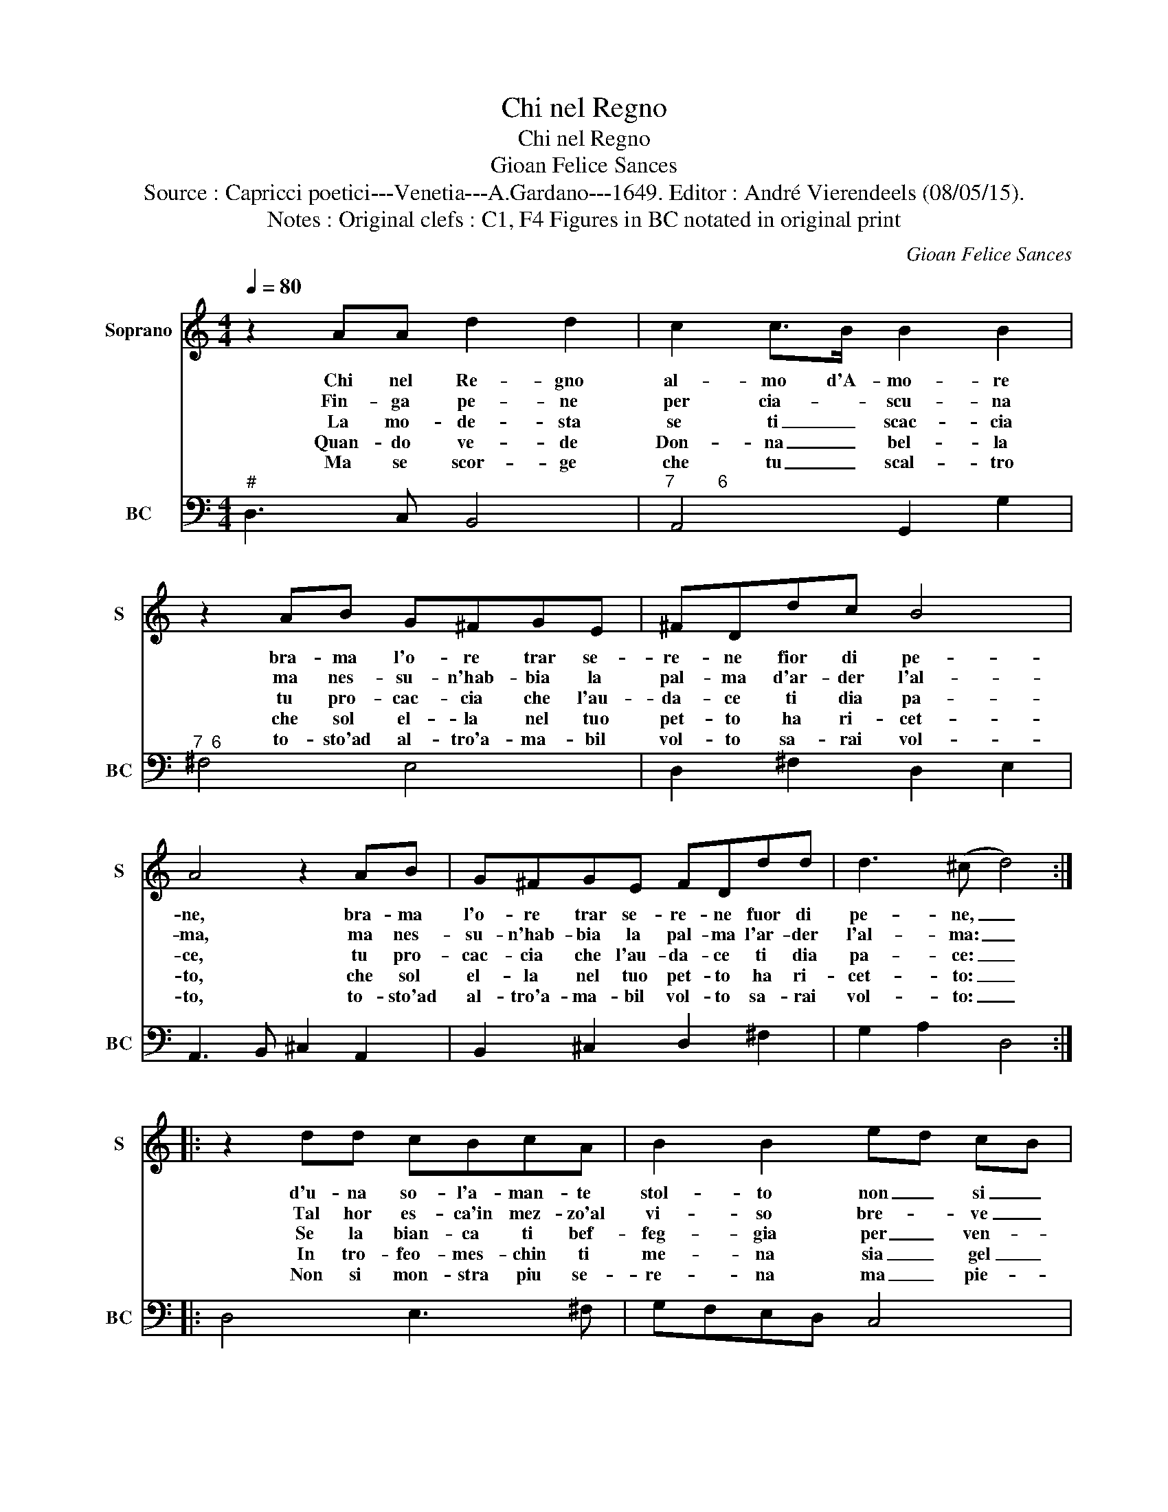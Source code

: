X:1
T:Chi nel Regno
T:Chi nel Regno
T:Gioan Felice Sances
T:Source : Capricci poetici---Venetia---A.Gardano---1649. Editor : André Vierendeels (08/05/15).
T:Notes : Original clefs : C1, F4 Figures in BC notated in original print
C:Gioan Felice Sances
%%score 1 2
L:1/8
Q:1/4=80
M:4/4
K:C
V:1 treble nm="Soprano" snm="S"
V:2 bass nm="BC" snm="BC"
V:1
 z2 AA d2 d2 | c2 c>B B2 B2 | z2 AB G^FGE | ^FDdc B4 | A4 z2 AB | G^FGE FDdd | d3 (^c d4) :: %7
w: Chi nel Re- gno|al- mo d'A- mo- re|bra- ma l'o- re trar se-|re- ne fior di pe-|ne, bra- ma|l'o- re trar se- re- ne fuor di|pe- ne, _|
w: Fin- ga pe- ne|per cia- * scu- na|ma nes- su- n'hab- bia la|pal- ma d'ar- der l'al-|ma, ma nes-|su- n'hab- bia la pal- ma l'ar- der|l'al- ma: _|
w: La mo- de- sta|se ti _ scac- cia|tu pro- cac- cia che l'au-|da- ce ti dia pa-|ce, tu pro-|cac- cia che l'au- da- ce ti dia|pa- ce: _|
w: Quan- do ve- de|Don- na _ bel- la|che sol el- la nel tuo|pet- to ha ri- cet-|to, che sol|el- la nel tuo pet- to ha ri-|cet- to: _|
w: Ma se scor- ge|che tu _ scal- tro|to- sto'ad al- tro'a- ma- bil|vol- to sa- rai vol-|to, to- sto'ad|al- tro'a- ma- bil vol- to sa- rai|vol- to: _|
 z2 dd cBcA | B2 B2 ed cB | A4 G2 BG | A2 ^F2 z4 | z2 ^fd e2 ^c2 | ^fe d^c B4 | A4 z4 | %14
w: d'u- na so- l'a- man- te|stol- to non _ si _|chia- mi mol- te|n'a- mi,|mol- te n'a- mi,|ma _ non _ mol-|to,|
w: Tal hor es- ca'in mez- zo'al|vi- so bre- * ve _|pian- to ma fra|tan- to,|ma fra tan- to'in|cor _ sia _ ri-|so,|
w: Se la bian- ca ti bef-|feg- gia per _ ven- *|det- ta la bru-|net- ta,|la bru- net- ta|tu _ va _ gheg-|gia,|
w: In tro- feo- mes- chin ti|me- na sia _ gel _|la- to con- dam-|na- to,|con- dam- na- to'a|vil _ ca- * te-|na,|
w: Non si mon- stra piu se-|re- na ma _ pie- *|to- sa- a- mo-|ro- sa,|a- mo- ro- sa|lu _ sin- * ghie-|ra,|
 z2 A^F G2 E2 | z2 ^fd e2 ^c2 | ^fed>^c Bc d2- | d2 ^c2 d4 :| %18
w: mol- te n'a- mi,|mol- te n'a- mi|ma _ _ _ _ non mol-|* * to.|
w: ma fra tan- to,|ma fra tan- to'in|cor _ _ _ _ sia ri-|* * so.|
w: per ven- det- ta|la- bru- net- ta|tu _ _ _ _ va- gheg-|* * ga.|
w: con- dam- na- to,|con- dam- na- to'a|vil _ _ _ _ ca- te-|* * na.|
w: a- mo- ro- sa,|a- mo- ro- sa|lu- * * * * sin- ghie-|* * ra.|
V:2
"^#" D,3 C, B,,4 |"^7         6" A,,4 G,,2 G,2 |"^7  6" ^F,4 E,4 | D,2 ^F,2 D,2 E,2 | %4
 A,,3 B,, ^C,2 A,,2 | B,,2 ^C,2 D,2 ^F,2 | G,2 A,2 D,4 :: D,4 E,3 ^F, | G,F,E,D, C,4 | %9
 D,4 G,,2 G,2 |"^7  6" ^F,4 E,4 | D,4 ^C,4 | D,4 E,4 | A,,2 A,G, ^F,2 E,2 | D,4 B,,2 ^C,2 | %15
 D,4 A,3 G, | ^F,4 G,2 B,2 | A,4 D,4 :| %18

